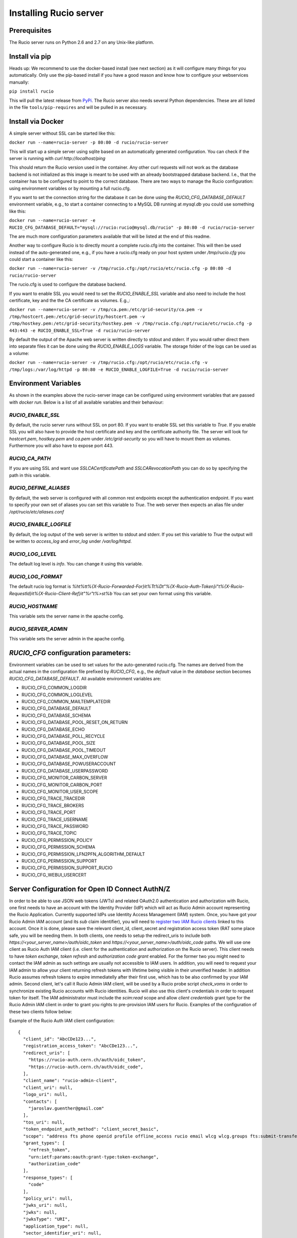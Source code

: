 Installing Rucio server
=======================

Prerequisites
~~~~~~~~~~~~~

The Rucio server runs on Python 2.6 and 2.7 on any Unix-like platform.

Install via pip
~~~~~~~~~~~~~~~

Heads up: We recommend to use the docker-based install (see next section) as it will configure many things for you automatically. Only use the pip-based install if you have a good reason and know how to configure your webservices manually:

``pip install rucio``

This will pull the latest release from `PyPi <https://pypi.python.org/pypi/rucio/>`_. The Rucio server also needs several Python dependencies. These are all listed in the file ``tools/pip-requires`` and will be pulled in as necessary.

Install via Docker
~~~~~~~~~~~~~~~~~~

A simple server without SSL can be started like this:

``docker run --name=rucio-server -p 80:80 -d rucio/rucio-server``

This will start up a simple server using sqlite based on an automatically generated configuration. You can check if the server is running with `curl http://localhost/ping`

This should return the Rucio version used in the container. Any other curl requests will not work as the database backend is not initialized as this image is meant to be used with an already bootstrapped database backend. I.e., that the container has to be configured to point to the correct database. There are two ways to manage the Rucio configuration: using environment variables or by mounting a full rucio.cfg.

If you want to set the connection string for the database it can be done using the `RUCIO_CFG_DATABASE_DEFAULT` environment variable, e.g., to start a container connecting to a MySQL DB running at `mysql.db` you could use something like this:

``docker run --name=rucio-server -e RUCIO_CFG_DATABASE_DEFAULT="mysql://rucio:rucio@mysql.db/rucio" -p 80:80 -d rucio/rucio-server``

The are much more configuration parameters available that will be listed at the end of this readme.

Another way to configure Rucio is to directly mount a complete rucio.cfg into the container. This will then be used instead of the auto-generated one, e.g., if you have a rucio.cfg ready on your host system under `/tmp/rucio.cfg` you could start a container like this:

``docker run --name=rucio-server -v /tmp/rucio.cfg:/opt/rucio/etc/rucio.cfg -p 80:80 -d rucio/rucio-server``

The rucio.cfg is used to configure the database backend.

If you want to enable SSL you would need to set the `RUCIO_ENABLE_SSL` variable and also need to include the host certificate, key and the the CA certificate as volumes. E.g.,:

``docker run --name=rucio-server -v /tmp/ca.pem:/etc/grid-security/ca.pem -v /tmp/hostcert.pem:/etc/grid-security/hostcert.pem -v /tmp/hostkey.pem:/etc/grid-security/hostkey.pem -v /tmp/rucio.cfg:/opt/rucio/etc/rucio.cfg -p 443:443 -e RUCIO_ENABLE_SSL=True -d rucio/rucio-server``

By default the output of the Apache web server is written directly to stdout and stderr. If you would rather direct them into separate files it can be done using the `RUCIO_ENABLE_LOGS` variable. The storage folder of the logs can be used as a volume:

``docker run --name=rucio-server -v /tmp/rucio.cfg:/opt/rucio/etc/rucio.cfg -v /tmp/logs:/var/log/httpd -p 80:80 -e RUCIO_ENABLE_LOGFILE=True -d rucio/rucio-server``

Environment Variables
~~~~~~~~~~~~~~~~~~~~~

As shown in the examples above the rucio-server image can be configured using environment variables that are passed with `docker run`. Below is a list of all available variables and their behaviour:

`RUCIO_ENABLE_SSL`
------------------
By default, the rucio server runs without SSL on port 80. If you want to enable SSL set this variable to `True`. If you enable SSL you will also have to provide the host certificate and key and the certificate authority file. The server will look for `hostcert.pem`, `hostkey.pem` and `ca.pem` under `/etc/grid-security` so you will have to mount them as volumes. Furthermore you will also have to expose port 443.

`RUCIO_CA_PATH`
---------------
If you are using SSL and want use `SSLCACertificatePath` and `SSLCARevocationPath` you can do so by specifying the path in this variable.

`RUCIO_DEFINE_ALIASES`
----------------------
By default, the web server is configured with all common rest endpoints except the authentication endpoint. If you want to specify your own set of aliases you can set this variable to `True`. The web server then expects an alias file under `/opt/rucio/etc/aliases.conf`

`RUCIO_ENABLE_LOGFILE`
----------------------
By default, the log output of the web server is written to stdout and stderr. If you set this variable to `True` the output will be written to `access_log` and `error_log` under `/var/log/httpd`.

`RUCIO_LOG_LEVEL`
-----------------
The default log level is `info`. You can change it using this variable.

`RUCIO_LOG_FORMAT`
------------------
The default rucio log format is `%h\t%t\t%{X-Rucio-Forwarded-For}i\t%T\t%D\t\"%{X-Rucio-Auth-Token}i\"\t%{X-Rucio-RequestId}i\t%{X-Rucio-Client-Ref}i\t\"%r\"\t%>s\t%b`
You can set your own format using this variable.

`RUCIO_HOSTNAME`
----------------
This variable sets the server name in the apache config.

`RUCIO_SERVER_ADMIN`
--------------------
This variable sets the server admin in the apache config.

`RUCIO_CFG` configuration parameters:
~~~~~~~~~~~~~~~~~~~~~~~~~~~~~~~~~~~~~

Environment variables can be used to set values for the auto-generated rucio.cfg. The names are derived from the actual names in the configuration file prefixed by `RUCIO_CFG`, e.g., the `default` value in the `database` section becomes `RUCIO_CFG_DATABASE_DEFAULT`.
All available environment variables are:

* RUCIO_CFG_COMMON_LOGDIR
* RUCIO_CFG_COMMON_LOGLEVEL
* RUCIO_CFG_COMMON_MAILTEMPLATEDIR
* RUCIO_CFG_DATABASE_DEFAULT
* RUCIO_CFG_DATABASE_SCHEMA
* RUCIO_CFG_DATABASE_POOL_RESET_ON_RETURN
* RUCIO_CFG_DATABASE_ECHO
* RUCIO_CFG_DATABASE_POLL_RECYCLE
* RUCIO_CFG_DATABASE_POOL_SIZE
* RUCIO_CFG_DATABASE_POOL_TIMEOUT
* RUCIO_CFG_DATABASE_MAX_OVERFLOW
* RUCIO_CFG_DATABASE_POWUSERACCOUNT
* RUCIO_CFG_DATABASE_USERPASSWORD
* RUCIO_CFG_MONITOR_CARBON_SERVER
* RUCIO_CFG_MONITOR_CARBON_PORT
* RUCIO_CFG_MONITOR_USER_SCOPE
* RUCIO_CFG_TRACE_TRACEDIR
* RUCIO_CFG_TRACE_BROKERS
* RUCIO_CFG_TRACE_PORT
* RUCIO_CFG_TRACE_USERNAME
* RUCIO_CFG_TRACE_PASSWORD
* RUCIO_CFG_TRACE_TOPIC
* RUCIO_CFG_PERMISSION_POLICY
* RUCIO_CFG_PERMISSION_SCHEMA
* RUCIO_CFG_PERMISSION_LFN2PFN_ALGORITHM_DEFAULT
* RUCIO_CFG_PERMISSION_SUPPORT
* RUCIO_CFG_PERMISSION_SUPPORT_RUCIO
* RUCIO_CFG_WEBUI_USERCERT

Server Configuration for Open ID Connect AuthN/Z
~~~~~~~~~~~~~~~~~~~~~~~~~~~~~~~~~~~~~~~~~~~~~~~~

In order to be able to use JSON web tokens (JWTs) and related OAuth2.0 authentication and authorization with Rucio, one first needs to have an account with the Identity Provider (IdP) which will act as Rucio Admin account representing the Rucio Application. Currently supported IdPs use Identity Access Management (IAM) system. Once, you have got your Rucio Admin IAM account (and its `sub` claim identifier), you will need to `register two IAM Rucio clients <https://indigo-iam.github.io/docs/v/current/user-guide/client-registration.html>`_ linked to this account. Once it is done, please save the relevant client_id, client_secret and registration access token (RAT some place safe, you will be needing them. In both clients, one needs to setup the redirect_uris to include both `https://<your_server_name>/auth/oidc_token` and `https://<your_server_name>/auth/oidc_code` paths. We will use one client as Rucio Auth IAM client (i.e. client for the authentication and authorization on the Rucio server). This client needs to have `token exchange`, `token refresh` and `authorization code grant` enabled. For the former two you might need to contact the IAM admin as such settings are usually not accessible to IAM users. In addition, you will need to request your IAM admin to allow your client returning refresh tokens with lifetime being visible in their unverified header. In addition Rucio assumes refresh tokens to expire immediatelly after their first use, which has to be also confirmed by your IAM admin. Second client, let's call it Rucio Admin IAM client, will be used by a Rucio probe script `check_voms` in order to synchronize existing Rucio accounts with Rucio identities. Rucio will also use this client's credentials in order to request token for itself. The IAM administrator must include the `scim:read` scope and allow `client credentials` grant type for the Rucio Admin IAM client in order to grant you rights to pre-provision IAM users for Rucio. Examples of the configuration of these two clients follow below:

Example of the Rucio Auth IAM client configuration::

   {
     "client_id": "AbcCDe123...",
     "registration_access_token": "AbcCDe123...",
     "redirect_uris": [
       "https://rucio-auth.cern.ch/auth/oidc_token",
       "https://rucio-auth.cern.ch/auth/oidc_code",
     ],
     "client_name": "rucio-admin-client",
     "client_uri": null,
     "logo_uri": null,
     "contacts": [
       "jaroslav.guenther@gmail.com"
     ],
     "tos_uri": null,
     "token_endpoint_auth_method": "client_secret_basic",
     "scope": "address fts phone openid profile offline_access rucio email wlcg wlcg.groups fts:submit-transfer",
     "grant_types": [
       "refresh_token",
       "urn:ietf:params:oauth:grant-type:token-exchange",
       "authorization_code"
     ],
     "response_types": [
       "code"
     ],
     "policy_uri": null,
     "jwks_uri": null,
     "jwks": null,
     "jwksType": "URI",
     "application_type": null,
     "sector_identifier_uri": null,
     "subject_type": null,
     "request_object_signing_alg": null,
     "userinfo_signed_response_alg": null,
     "userinfo_encrypted_response_alg": null,
     "userinfo_encrypted_response_enc": null,
     "id_token_signed_response_alg": null,
     "id_token_encrypted_response_alg": null,
     "id_token_encrypted_response_enc": null,
     "default_max_age": 60000,
     "require_auth_time": true,
     "default_acr_values": null,
     "initiate_login_uri": null,
     "post_logout_redirect_uris": null,
     "claims_redirect_uris": [],
     "request_uris": [],
     "software_statement": null,
     "software_id": null,
     "software_version": null,
     "code_challenge_method": null,
     "registration_client_uri": "https://wlcg.cloud.cnaf.infn.it/register/fdc297fc-0907-4a68-9022-3ccc7dd2501a",
     "client_secret_expires_at": 0,
     "client_id_issued_at": 1574700620
   }


Example of the Rucio Admin IAM client configuration::

   {
     "client_id": "AbcDe123...",
     "registration_access_token": "AbcDe123...",
     "client_secret": "AbcDe123...",
     "redirect_uris": [],
     "client_name": null,
     "client_uri": null,
     "logo_uri": null,
     "contacts": [
       "jaroslav.guenther@gmail.com"
     ],
     "tos_uri": null,
     "token_endpoint_auth_method": "client_secret_basic",
     "scope": "address scim:read phone email wlcg profile fts:submit-transfer rucio fts fts:submit-transfer",
     "grant_types": [
       "client_credentials"
     ],
     "response_types": [],
     "policy_uri": null,
     "jwks_uri": null,
     "jwks": null,
     "jwksType": "URI",
     "application_type": null,
     "sector_identifier_uri": null,
     "subject_type": null,
     "request_object_signing_alg": null,
     "userinfo_signed_response_alg": null,
     "userinfo_encrypted_response_alg": null,
     "userinfo_encrypted_response_enc": null,
     "id_token_signed_response_alg": null,
     "id_token_encrypted_response_alg": null,
     "id_token_encrypted_response_enc": null,
     "default_max_age": 60000,
     "require_auth_time": true,
     "default_acr_values": null,
     "initiate_login_uri": null,
     "post_logout_redirect_uris": null,
     "claims_redirect_uris": [],
     "request_uris": [],
     "software_statement": null,
     "software_id": null,
     "software_version": null,
     "code_challenge_method": null,
     "registration_client_uri": "https://wlcg.cloud.cnaf.infn.it/register/5b5e5d37-926b-4b42-8a98-a0b4b28baf18",
     "client_secret_expires_at": 0,
     "client_id_issued_at": 1574700703
   }


To make the Rucio server aware of the two clients above, one has to exchange the empty dictionary in `etc/idpsecrets.json` file with one containing the relevant information. Example of such dictionary (for multiple IdPs) follows::

   {
    "<IdP nickname>": {
     "redirect_uris": [
      "https://<server_name>/auth/oidc_token",
      "https://<server_name>/auth/oidc_code"
     ],
     "registration_access_token": "<RAT_string>",
     "client_secret": "<client_secret>",
    "SCIM": {
      "client_secret": "<client_secret>",
      "grant_type": "client_credentials",
      "registration_access_token": "<RAT_string>"
     },
     "issuer": "https://<issuer_server_name>/"
    },
    "wlcg": {
     "redirect_uris": [
      "https://rucio-auth.cern.ch/auth/oidc_token",
      "https://rucio-auth.cern.ch/auth/oidc_code"
     ],
     "registration_access_token": "eyJraWQiOi ...",
     "client_id": "fdc297fc-09 ...",
     "client_secret": "APFVcga_X ...",
     "SCIM": {
      "client_secret": "IQqAcMOa ...",
      "grant_type": "client_credentials",
      "registration_access_token": "eyJraW ...",
      "client_id": "5b5e5d3 ..."
     },
     "issuer": "https://wlcg.cloud.cnaf.infn.it/"
    },
    "xdc": { ... },
   }


After this is done, please make sure your `rucio.cfg` file contains the following section::

   [oidc]
   idpsecrets = /path/to/your/idpsecrets.json
   admin_issuer = <IdP_nickname>

Where <IdP_nickname> stands for your preferred IdP (e.g. "wlcg"). The IdP specified under admin_issuer will be contacted to get information about Rucio Users (SCIM) and to request tokens for the Rucio 'root' account.

To finalise the process, one should assign the OIDC identities to the relevant Rucio admin_account_name (e.g. 'root', 'ddmadmin'). This identity ID is composed of the IAM account sub claim and issuer url such as demonstrated below::

   rucio-admin identity add --account admin_account_name --type OIDC --id "SUB=b3127dc7-2be3-417b-9647-6bf61238ad01, ISS=https://wlcg.cloud.cnaf.infn.it/" --email "wlcg-doma-rucio@cern.ch"

A second identity has to be added to the same admin_account_name representing the client_credentials flow of the Rucio application, i.e. of the Rucio Admin IAM client from above. This identity consists of the client_id of the Rucio Admin IAM client and the issuer (the token obtained via the client credentials flow using the Rucio Admin IAM client will contain in the SUB claim the client_id instead of the IAM account SUB claim)::

   rucio-admin identity add --account admin_account_name --type OIDC --id "SUB=5b5e5d37-926b-4b42-8a98-a0b4b28baf18, ISS=https://wlcg.cloud.cnaf.infn.it/" --email "wlcg-doma-rucio@cern.ch"

Note: In case you can not/will not run the Rucio check_scim probe script in order to sync Rucio accounts with their IAM identities, you should assign the appropriate OIDC identity manually (as in the example above) to each Rucio account which is meant to use the OIDC authN/Z.

In case you wish to use OIDC in order to login to the Rucio WebUI, one has to configure also another block in the `rucio.cfg` file::

   [webui]
   auth_type = oidc
   auth_issuer = <IdP nickname from the idpsecrets.json file>


At last, one should also make sure the rucio-oauth-daemon is running.

